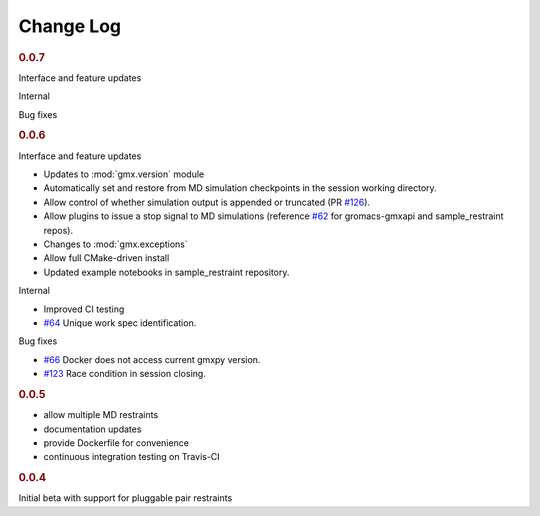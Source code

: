 ==========
Change Log
==========

.. rubric:: 0.0.7

Interface and feature updates

Internal

Bug fixes

.. rubric:: 0.0.6

Interface and feature updates

- Updates to :mod:`gmx.version` module
- Automatically set and restore from MD simulation checkpoints in the session working directory.
- Allow control of whether simulation output is appended or truncated
  (PR `#126 <https://github.com/kassonlab/gmxapi/pull/126>`_).
- Allow plugins to issue a stop signal to MD simulations
  (reference `#62 <https://github.com/kassonlab/gmxapi/issues/62>`_ for gromacs-gmxapi and sample_restraint repos).
- Changes to :mod:`gmx.exceptions`
- Allow full CMake-driven install
- Updated example notebooks in sample_restraint repository.

Internal

- Improved CI testing
- `#64 <https://github.com/kassonlab/gmxapi/issues/64>`_ Unique work spec identification.

Bug fixes

- `#66 <https://github.com/kassonlab/gmxapi/issues/66>`_ Docker does not access current gmxpy version.
- `#123 <https://github.com/kassonlab/gmxapi/issues/123>`_ Race condition in session closing.

.. rubric:: 0.0.5

- allow multiple MD restraints
- documentation updates
- provide Dockerfile for convenience
- continuous integration testing on Travis-CI

.. rubric:: 0.0.4

Initial beta with support for pluggable pair restraints
